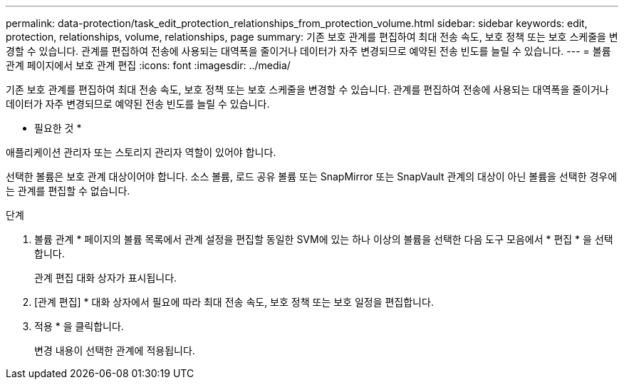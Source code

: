 ---
permalink: data-protection/task_edit_protection_relationships_from_protection_volume.html 
sidebar: sidebar 
keywords: edit, protection, relationships, volume, relationships, page 
summary: 기존 보호 관계를 편집하여 최대 전송 속도, 보호 정책 또는 보호 스케줄을 변경할 수 있습니다. 관계를 편집하여 전송에 사용되는 대역폭을 줄이거나 데이터가 자주 변경되므로 예약된 전송 빈도를 늘릴 수 있습니다. 
---
= 볼륨 관계 페이지에서 보호 관계 편집
:icons: font
:imagesdir: ../media/


[role="lead"]
기존 보호 관계를 편집하여 최대 전송 속도, 보호 정책 또는 보호 스케줄을 변경할 수 있습니다. 관계를 편집하여 전송에 사용되는 대역폭을 줄이거나 데이터가 자주 변경되므로 예약된 전송 빈도를 늘릴 수 있습니다.

* 필요한 것 *

애플리케이션 관리자 또는 스토리지 관리자 역할이 있어야 합니다.

선택한 볼륨은 보호 관계 대상이어야 합니다. 소스 볼륨, 로드 공유 볼륨 또는 SnapMirror 또는 SnapVault 관계의 대상이 아닌 볼륨을 선택한 경우에는 관계를 편집할 수 없습니다.

.단계
. 볼륨 관계 * 페이지의 볼륨 목록에서 관계 설정을 편집할 동일한 SVM에 있는 하나 이상의 볼륨을 선택한 다음 도구 모음에서 * 편집 * 을 선택합니다.
+
관계 편집 대화 상자가 표시됩니다.

. [관계 편집] * 대화 상자에서 필요에 따라 최대 전송 속도, 보호 정책 또는 보호 일정을 편집합니다.
. 적용 * 을 클릭합니다.
+
변경 내용이 선택한 관계에 적용됩니다.


